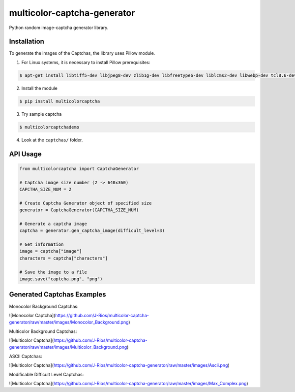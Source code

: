 multicolor-captcha-generator
============================

Python random image-captcha generator library.

Installation
------------

To generate the images of the Captchas, the library uses Pillow module.

1. For Linux systems, it is necessary to install Pillow prerequisites:

.. code-block:: bash

   $ apt-get install libtiff5-dev libjpeg8-dev zlib1g-dev libfreetype6-dev liblcms2-dev libwebp-dev tcl8.6-dev tk8.6-dev python-tk

2. Install the module

.. code-block:: bash

   $ pip install multicolorcaptcha

3. Try sample captcha

.. code-block:: bash

   $ multicolorcaptchademo

4. Look at the ``captchas/`` folder.

API Usage
---------

.. code-block:: python

   from multicolorcaptcha import CaptchaGenerator

   # Captcha image size number (2 -> 640x360)
   CAPCTHA_SIZE_NUM = 2

   # Create Captcha Generator object of specified size
   generator = CaptchaGenerator(CAPCTHA_SIZE_NUM)

   # Generate a captcha image
   captcha = generator.gen_captcha_image(difficult_level=3)

   # Get information
   image = captcha["image"]
   characters = captcha["characters"]

   # Save the image to a file
   image.save("captcha.png", "png")

Generated Captchas Examples
---------------------------

Monocolor Background Captchas:

![Monocolor Captcha](https://github.com/J-Rios/multicolor-captcha-generator/raw/master/images/Monocolor_Background.png)



Multicolor Background Captchas:

![Multicolor Captcha](https://github.com/J-Rios/multicolor-captcha-generator/raw/master/images/Multicolor_Background.png)



ASCII Captchas:

![Multicolor Captcha](https://github.com/J-Rios/multicolor-captcha-generator/raw/master/images/Ascii.png)



Modificable Difficult Level Captchas:

![Multicolor Captcha](https://github.com/J-Rios/multicolor-captcha-generator/raw/master/images/Max_Complex.png)
